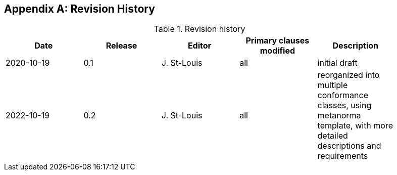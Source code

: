 [appendix]
== Revision History

.Revision history
[width="90%",options="header"]
|===
|Date |Release |Editor | Primary clauses modified |Description
|2020-10-19 |0.1 |J. St-Louis |all |initial draft
|2022-10-19 |0.2 |J. St-Louis |all |reorganized into multiple conformance classes, using metanorma template, with more detailed descriptions and requirements
|===
